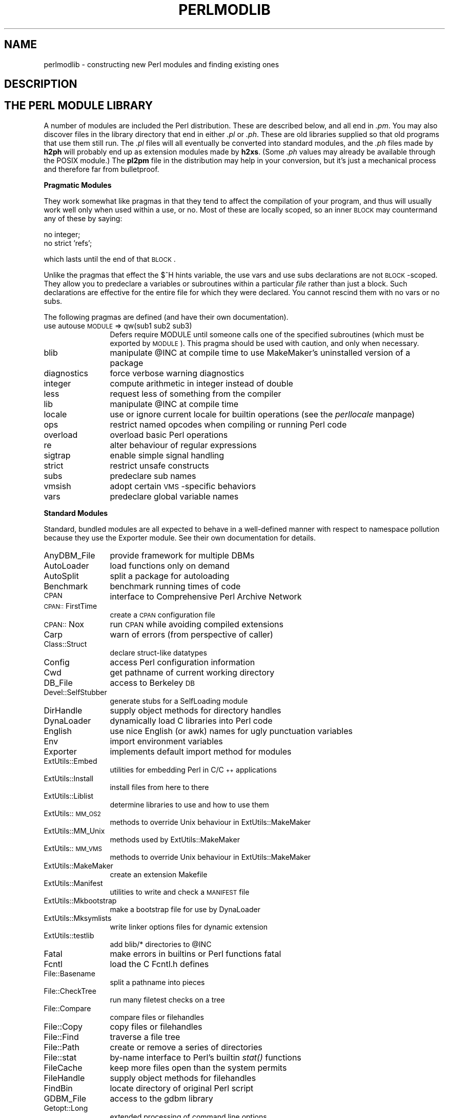 .rn '' }`
''' $RCSfile$$Revision$$Date$
'''
''' $Log$
'''
.de Sh
.br
.if t .Sp
.ne 5
.PP
\fB\\$1\fR
.PP
..
.de Sp
.if t .sp .5v
.if n .sp
..
.de Ip
.br
.ie \\n(.$>=3 .ne \\$3
.el .ne 3
.IP "\\$1" \\$2
..
.de Vb
.ft CW
.nf
.ne \\$1
..
.de Ve
.ft R

.fi
..
'''
'''
'''     Set up \*(-- to give an unbreakable dash;
'''     string Tr holds user defined translation string.
'''     Bell System Logo is used as a dummy character.
'''
.tr \(*W-|\(bv\*(Tr
.ie n \{\
.ds -- \(*W-
.ds PI pi
.if (\n(.H=4u)&(1m=24u) .ds -- \(*W\h'-12u'\(*W\h'-12u'-\" diablo 10 pitch
.if (\n(.H=4u)&(1m=20u) .ds -- \(*W\h'-12u'\(*W\h'-8u'-\" diablo 12 pitch
.ds L" ""
.ds R" ""
'''   \*(M", \*(S", \*(N" and \*(T" are the equivalent of
'''   \*(L" and \*(R", except that they are used on ".xx" lines,
'''   such as .IP and .SH, which do another additional levels of
'''   double-quote interpretation
.ds M" """
.ds S" """
.ds N" """""
.ds T" """""
.ds L' '
.ds R' '
.ds M' '
.ds S' '
.ds N' '
.ds T' '
'br\}
.el\{\
.ds -- \(em\|
.tr \*(Tr
.ds L" ``
.ds R" ''
.ds M" ``
.ds S" ''
.ds N" ``
.ds T" ''
.ds L' `
.ds R' '
.ds M' `
.ds S' '
.ds N' `
.ds T' '
.ds PI \(*p
'br\}
.\"	If the F register is turned on, we'll generate
.\"	index entries out stderr for the following things:
.\"		TH	Title 
.\"		SH	Header
.\"		Sh	Subsection 
.\"		Ip	Item
.\"		X<>	Xref  (embedded
.\"	Of course, you have to process the output yourself
.\"	in some meaninful fashion.
.if \nF \{
.de IX
.tm Index:\\$1\t\\n%\t"\\$2"
..
.nr % 0
.rr F
.\}
.TH PERLMODLIB 1 "perl 5.005, patch 53" "3/Jul/98" "Perl Programmers Reference Guide"
.UC
.if n .hy 0
.if n .na
.ds C+ C\v'-.1v'\h'-1p'\s-2+\h'-1p'+\s0\v'.1v'\h'-1p'
.de CQ          \" put $1 in typewriter font
.ft CW
'if n "\c
'if t \\&\\$1\c
'if n \\&\\$1\c
'if n \&"
\\&\\$2 \\$3 \\$4 \\$5 \\$6 \\$7
'.ft R
..
.\" @(#)ms.acc 1.5 88/02/08 SMI; from UCB 4.2
.	\" AM - accent mark definitions
.bd B 3
.	\" fudge factors for nroff and troff
.if n \{\
.	ds #H 0
.	ds #V .8m
.	ds #F .3m
.	ds #[ \f1
.	ds #] \fP
.\}
.if t \{\
.	ds #H ((1u-(\\\\n(.fu%2u))*.13m)
.	ds #V .6m
.	ds #F 0
.	ds #[ \&
.	ds #] \&
.\}
.	\" simple accents for nroff and troff
.if n \{\
.	ds ' \&
.	ds ` \&
.	ds ^ \&
.	ds , \&
.	ds ~ ~
.	ds ? ?
.	ds ! !
.	ds /
.	ds q
.\}
.if t \{\
.	ds ' \\k:\h'-(\\n(.wu*8/10-\*(#H)'\'\h"|\\n:u"
.	ds ` \\k:\h'-(\\n(.wu*8/10-\*(#H)'\`\h'|\\n:u'
.	ds ^ \\k:\h'-(\\n(.wu*10/11-\*(#H)'^\h'|\\n:u'
.	ds , \\k:\h'-(\\n(.wu*8/10)',\h'|\\n:u'
.	ds ~ \\k:\h'-(\\n(.wu-\*(#H-.1m)'~\h'|\\n:u'
.	ds ? \s-2c\h'-\w'c'u*7/10'\u\h'\*(#H'\zi\d\s+2\h'\w'c'u*8/10'
.	ds ! \s-2\(or\s+2\h'-\w'\(or'u'\v'-.8m'.\v'.8m'
.	ds / \\k:\h'-(\\n(.wu*8/10-\*(#H)'\z\(sl\h'|\\n:u'
.	ds q o\h'-\w'o'u*8/10'\s-4\v'.4m'\z\(*i\v'-.4m'\s+4\h'\w'o'u*8/10'
.\}
.	\" troff and (daisy-wheel) nroff accents
.ds : \\k:\h'-(\\n(.wu*8/10-\*(#H+.1m+\*(#F)'\v'-\*(#V'\z.\h'.2m+\*(#F'.\h'|\\n:u'\v'\*(#V'
.ds 8 \h'\*(#H'\(*b\h'-\*(#H'
.ds v \\k:\h'-(\\n(.wu*9/10-\*(#H)'\v'-\*(#V'\*(#[\s-4v\s0\v'\*(#V'\h'|\\n:u'\*(#]
.ds _ \\k:\h'-(\\n(.wu*9/10-\*(#H+(\*(#F*2/3))'\v'-.4m'\z\(hy\v'.4m'\h'|\\n:u'
.ds . \\k:\h'-(\\n(.wu*8/10)'\v'\*(#V*4/10'\z.\v'-\*(#V*4/10'\h'|\\n:u'
.ds 3 \*(#[\v'.2m'\s-2\&3\s0\v'-.2m'\*(#]
.ds o \\k:\h'-(\\n(.wu+\w'\(de'u-\*(#H)/2u'\v'-.3n'\*(#[\z\(de\v'.3n'\h'|\\n:u'\*(#]
.ds d- \h'\*(#H'\(pd\h'-\w'~'u'\v'-.25m'\f2\(hy\fP\v'.25m'\h'-\*(#H'
.ds D- D\\k:\h'-\w'D'u'\v'-.11m'\z\(hy\v'.11m'\h'|\\n:u'
.ds th \*(#[\v'.3m'\s+1I\s-1\v'-.3m'\h'-(\w'I'u*2/3)'\s-1o\s+1\*(#]
.ds Th \*(#[\s+2I\s-2\h'-\w'I'u*3/5'\v'-.3m'o\v'.3m'\*(#]
.ds ae a\h'-(\w'a'u*4/10)'e
.ds Ae A\h'-(\w'A'u*4/10)'E
.ds oe o\h'-(\w'o'u*4/10)'e
.ds Oe O\h'-(\w'O'u*4/10)'E
.	\" corrections for vroff
.if v .ds ~ \\k:\h'-(\\n(.wu*9/10-\*(#H)'\s-2\u~\d\s+2\h'|\\n:u'
.if v .ds ^ \\k:\h'-(\\n(.wu*10/11-\*(#H)'\v'-.4m'^\v'.4m'\h'|\\n:u'
.	\" for low resolution devices (crt and lpr)
.if \n(.H>23 .if \n(.V>19 \
\{\
.	ds : e
.	ds 8 ss
.	ds v \h'-1'\o'\(aa\(ga'
.	ds _ \h'-1'^
.	ds . \h'-1'.
.	ds 3 3
.	ds o a
.	ds d- d\h'-1'\(ga
.	ds D- D\h'-1'\(hy
.	ds th \o'bp'
.	ds Th \o'LP'
.	ds ae ae
.	ds Ae AE
.	ds oe oe
.	ds Oe OE
.\}
.rm #[ #] #H #V #F C
.SH "NAME"
perlmodlib \- constructing new Perl modules and finding existing ones
.SH "DESCRIPTION"
.SH "THE PERL MODULE LIBRARY"
A number of modules are included the Perl distribution.  These are
described below, and all end in \fI.pm\fR.  You may also discover files in
the library directory that end in either \fI.pl\fR or \fI.ph\fR.  These are old
libraries supplied so that old programs that use them still run.  The
\&\fI.pl\fR files will all eventually be converted into standard modules, and
the \fI.ph\fR files made by \fBh2ph\fR will probably end up as extension modules
made by \fBh2xs\fR.  (Some \fI.ph\fR values may already be available through the
POSIX module.)  The \fBpl2pm\fR file in the distribution may help in your
conversion, but it's just a mechanical process and therefore far from
bulletproof.
.Sh "Pragmatic Modules"
They work somewhat like pragmas in that they tend to affect the compilation of
your program, and thus will usually work well only when used within a
\f(CWuse\fR, or \f(CWno\fR.  Most of these are locally scoped, so an inner \s-1BLOCK\s0
may countermand any of these by saying:
.PP
.Vb 2
\&    no integer;
\&    no strict 'refs';
.Ve
which lasts until the end of that \s-1BLOCK\s0.
.PP
Unlike the pragmas that effect the \f(CW$^H\fR hints variable, the \f(CWuse
vars\fR and \f(CWuse subs\fR declarations are not \s-1BLOCK\s0\-scoped.  They allow
you to predeclare a variables or subroutines within a particular
\fIfile\fR rather than just a block.  Such declarations are effective
for the entire file for which they were declared.  You cannot rescind
them with \f(CWno vars\fR or \f(CWno subs\fR.
.PP
The following pragmas are defined (and have their own documentation).
.Ip "use autouse \s-1MODULE\s0 => qw(sub1 sub2 sub3)" 12
Defers \f(CWrequire MODULE\fR until someone calls one of the specified
subroutines (which must be exported by \s-1MODULE\s0).  This pragma should be
used with caution, and only when necessary.
.Ip "blib" 12
manipulate \f(CW@INC\fR at compile time to use MakeMaker's uninstalled version
of a package
.Ip "diagnostics" 12
force verbose warning diagnostics
.Ip "integer" 12
compute arithmetic in integer instead of double
.Ip "less" 12
request less of something from the compiler
.Ip "lib" 12
manipulate \f(CW@INC\fR at compile time
.Ip "locale" 12
use or ignore current locale for builtin operations (see the \fIperllocale\fR manpage)
.Ip "ops" 12
restrict named opcodes when compiling or running Perl code
.Ip "overload" 12
overload basic Perl operations
.Ip "re" 12
alter behaviour of regular expressions
.Ip "sigtrap" 12
enable simple signal handling
.Ip "strict" 12
restrict unsafe constructs
.Ip "subs" 12
predeclare sub names
.Ip "vmsish" 12
adopt certain \s-1VMS\s0\-specific behaviors
.Ip "vars" 12
predeclare global variable names
.Sh "Standard Modules"
Standard, bundled modules are all expected to behave in a well-defined
manner with respect to namespace pollution because they use the
Exporter module.  See their own documentation for details.
.Ip "AnyDBM_File" 12
provide framework for multiple DBMs
.Ip "AutoLoader" 12
load functions only on demand
.Ip "AutoSplit" 12
split a package for autoloading
.Ip "Benchmark" 12
benchmark running times of code
.Ip "\s-1CPAN\s0" 12
interface to Comprehensive Perl Archive Network
.Ip "\s-1CPAN::\s0FirstTime" 12
create a \s-1CPAN\s0 configuration file
.Ip "\s-1CPAN::\s0Nox" 12
run \s-1CPAN\s0 while avoiding compiled extensions
.Ip "Carp" 12
warn of errors (from perspective of caller)
.Ip "Class::Struct" 12
declare struct-like datatypes
.Ip "Config" 12
access Perl configuration information
.Ip "Cwd" 12
get pathname of current working directory
.Ip "DB_File" 12
access to Berkeley \s-1DB\s0
.Ip "Devel::SelfStubber" 12
generate stubs for a SelfLoading module
.Ip "DirHandle" 12
supply object methods for directory handles
.Ip "DynaLoader" 12
dynamically load C libraries into Perl code
.Ip "English" 12
use nice English (or awk) names for ugly punctuation variables
.Ip "Env" 12
import environment variables
.Ip "Exporter" 12
implements default import method for modules
.Ip "ExtUtils::Embed" 12
utilities for embedding Perl in C/\*(C+ applications
.Ip "ExtUtils::Install" 12
install files from here to there
.Ip "ExtUtils::Liblist" 12
determine libraries to use and how to use them
.Ip "ExtUtils::\s-1MM_OS2\s0" 12
methods to override Unix behaviour in ExtUtils::MakeMaker
.Ip "ExtUtils::MM_Unix" 12
methods used by ExtUtils::MakeMaker
.Ip "ExtUtils::\s-1MM_VMS\s0" 12
methods to override Unix behaviour in ExtUtils::MakeMaker
.Ip "ExtUtils::MakeMaker" 12
create an extension Makefile
.Ip "ExtUtils::Manifest" 12
utilities to write and check a \s-1MANIFEST\s0 file
.Ip "ExtUtils::Mkbootstrap" 12
make a bootstrap file for use by DynaLoader
.Ip "ExtUtils::Mksymlists" 12
write linker options files for dynamic extension
.Ip "ExtUtils::testlib" 12
add blib/* directories to \f(CW@INC\fR
.Ip "Fatal" 12
make errors in builtins or Perl functions fatal
.Ip "Fcntl" 12
load the C Fcntl.h defines
.Ip "File::Basename" 12
split a pathname into pieces
.Ip "File::CheckTree" 12
run many filetest checks on a tree
.Ip "File::Compare" 12
compare files or filehandles
.Ip "File::Copy" 12
copy files or filehandles
.Ip "File::Find" 12
traverse a file tree
.Ip "File::Path" 12
create or remove a series of directories
.Ip "File::stat" 12
by-name interface to Perl's builtin \fIstat()\fR functions
.Ip "FileCache" 12
keep more files open than the system permits
.Ip "FileHandle" 12
supply object methods for filehandles
.Ip "FindBin" 12
locate directory of original Perl script
.Ip "GDBM_File" 12
access to the gdbm library
.Ip "Getopt::Long" 12
extended processing of command line options
.Ip "Getopt::Std" 12
process single-character switches with switch clustering
.Ip "I18N::Collate" 12
compare 8-bit scalar data according to the current locale
.Ip "\s-1IO\s0" 12
load various \s-1IO\s0 modules
.Ip "\s-1IO::\s0File" 12
supply object methods for filehandles
.Ip "\s-1IO::\s0Handle" 12
supply object methods for I/O handles
.Ip "\s-1IO::\s0Pipe" 12
supply object methods for pipes
.Ip "\s-1IO::\s0Seekable" 12
supply seek based methods for I/O objects
.Ip "\s-1IO::\s0Select" 12
\s-1OO\s0 interface to the select system call
.Ip "\s-1IO::\s0Socket" 12
object interface to socket communications
.Ip "\s-1IPC::\s0Open2" 12
open a process for both reading and writing
.Ip "\s-1IPC::\s0Open3" 12
open a process for reading, writing, and error handling
.Ip "Math::BigFloat" 12
arbitrary length float math package
.Ip "Math::BigInt" 12
arbitrary size integer math package
.Ip "Math::Complex" 12
complex numbers and associated mathematical functions
.Ip "Math::Trig" 12
simple interface to parts of Math::Complex for those who
need trigonometric functions only for real numbers
.Ip "NDBM_File" 12
tied access to ndbm files
.Ip "Net::Ping" 12
Hello, anybody home?
.Ip "Net::hostent" 12
by-name interface to Perl's builtin gethost*() functions
.Ip "Net::netent" 12
by-name interface to Perl's builtin getnet*() functions
.Ip "Net::protoent" 12
by-name interface to Perl's builtin getproto*() functions
.Ip "Net::servent" 12
by-name interface to Perl's builtin getserv*() functions
.Ip "Opcode" 12
disable named opcodes when compiling or running Perl code
.Ip "Pod::Text" 12
convert \s-1POD\s0 data to formatted \s-1ASCII\s0 text
.Ip "\s-1POSIX\s0" 12
interface to \s-1IEEE\s0 Standard 1003.1
.Ip "SDBM_File" 12
tied access to sdbm files
.Ip "Safe" 12
compile and execute code in restricted compartments
.Ip "Search::Dict" 12
search for key in dictionary file
.Ip "SelectSaver" 12
save and restore selected file handle
.Ip "SelfLoader" 12
load functions only on demand
.Ip "Shell" 12
run shell commands transparently within Perl
.Ip "Socket" 12
load the C socket.h defines and structure manipulators
.Ip "Symbol" 12
manipulate Perl symbols and their names
.Ip "Sys::Hostname" 12
try every conceivable way to get hostname
.Ip "Sys::Syslog" 12
interface to the Unix \fIsyslog\fR\|(3) calls
.Ip "Term::Cap" 12
termcap interface
.Ip "Term::Complete" 12
word completion module
.Ip "Term::ReadLine" 12
interface to various \f(CWreadline\fR packages
.Ip "Test::Harness" 12
run Perl standard test scripts with statistics
.Ip "Text::Abbrev" 12
create an abbreviation table from a list
.Ip "Text::ParseWords" 12
parse text into an array of tokens
.Ip "Text::Soundex" 12
implementation of the Soundex Algorithm as described by Knuth
.Ip "Text::Tabs" 12
expand and unexpand tabs per the Unix \fIexpand\fR\|(1) and \fIunexpand\fR\|(1)
.Ip "Text::Wrap" 12
line wrapping to form simple paragraphs
.Ip "Tie::Hash" 12
base class definitions for tied hashes
.Ip "Tie::RefHash" 12
base class definitions for tied hashes with references as keys
.Ip "Tie::Scalar" 12
base class definitions for tied scalars
.Ip "Tie::SubstrHash" 12
fixed-table-size, fixed-key-length hashing
.Ip "Time::Local" 12
efficiently compute time from local and \s-1GMT\s0 time
.Ip "Time::gmtime" 12
by-name interface to Perl's builtin \fIgmtime()\fR function
.Ip "Time::localtime" 12
by-name interface to Perl's builtin \fIlocaltime()\fR function
.Ip "Time::tm" 12
internal object used by Time::gmtime and Time::localtime
.Ip "\s-1UNIVERSAL\s0" 12
base class for \s-1ALL\s0 classes (blessed references)
.Ip "User::grent" 12
by-name interface to Perl's builtin getgr*() functions
.Ip "User::pwent" 12
by-name interface to Perl's builtin getpw*() functions
.PP
To find out \fIall\fR the modules installed on your system, including
those without documentation or outside the standard release, do this:
.PP
.Vb 1
\&    % find `perl -e 'print "@INC"'` -name '*.pm' -print
.Ve
They should all have their own documentation installed and accessible via
your system \fIman\fR\|(1) command.  If that fails, try the \fIperldoc\fR program.
.Sh "Extension Modules"
Extension modules are written in C (or a mix of Perl and C) and may be
statically linked or in general are
dynamically loaded into Perl if and when you need them.  Supported
extension modules include the Socket, Fcntl, and \s-1POSIX\s0 modules.
.PP
Many popular C extension modules do not come bundled (at least, not
completely) due to their sizes, volatility, or simply lack of time for
adequate testing and configuration across the multitude of platforms on
which Perl was beta-tested.  You are encouraged to look for them in
\fIarchie\fR\|(1L), the Perl \s-1FAQ\s0 or Meta-\s-1FAQ\s0, the \s-1WWW\s0 page, and even with their
authors before randomly posting asking for their present condition and
disposition.
.SH "CPAN"
CPAN stands for the Comprehensive Perl Archive Network.  This is a globally
replicated collection of all known Perl materials, including hundreds
of unbundled modules.  Here are the major categories of modules:
.Ip "\(bu Language Extensions and Documentation Tools" 5
.Ip "\(bu Development Support" 5
.Ip "\(bu Operating System Interfaces" 5
.Ip "\(bu Networking, Device Control (modems) and InterProcess Communication" 5
.Ip "\(bu Data Types and Data Type Utilities" 5
.Ip "\(bu Database Interfaces" 5
.Ip "\(bu User Interfaces" 5
.Ip "\(bu Interfaces to / Emulations of Other Programming Languages" 5
.Ip "\(bu File Names, File Systems and File Locking (see also File Handles)" 5
.Ip "\(bu String Processing, Language Text Processing, Parsing, and Searching" 5
.Ip "\(bu Option, Argument, Parameter, and Configuration File Processing" 5
.Ip "\(bu Internationalization and Locale" 5
.Ip "\(bu Authentication, Security, and Encryption" 5
.Ip "\(bu World Wide Web, \s-1HTML\s0, \s-1HTTP\s0, \s-1CGI\s0, \s-1MIME\s0" 5
.Ip "\(bu Server and Daemon Utilities" 5
.Ip "\(bu Archiving and Compression" 5
.Ip "\(bu Images, Pixmap and Bitmap Manipulation, Drawing, and Graphing" 5
.Ip "\(bu Mail and Usenet News" 5
.Ip "\(bu Control Flow Utilities (callbacks and exceptions etc)" 5
.Ip "\(bu File Handle and Input/Output Stream Utilities" 5
.Ip "\(bu Miscellaneous Modules" 5
.PP
The registered \s-1CPAN\s0 sites as of this writing include the following.
You should try to choose one close to you:
.Ip "\(bu Africa" 5
.Sp
.Vb 1
\&    South Africa    ftp://ftp.is.co.za/programming/perl/CPAN/
.Ve
.Ip "\(bu Asia" 5
.Sp
.Vb 6
\&    Hong Kong       ftp://ftp.hkstar.com/pub/CPAN/
\&    Japan           ftp://ftp.jaist.ac.jp/pub/lang/perl/CPAN/
\&                    ftp://ftp.lab.kdd.co.jp/lang/perl/CPAN/
\&    South Korea     ftp://ftp.nuri.net/pub/CPAN/
\&    Taiwan          ftp://dongpo.math.ncu.edu.tw/perl/CPAN/
\&                    ftp://ftp.wownet.net/pub2/PERL/
.Ve
.Ip "\(bu Australasia" 5
.Sp
.Vb 2
\&    Australia       ftp://ftp.netinfo.com.au/pub/perl/CPAN/
\&    New Zealand     ftp://ftp.tekotago.ac.nz/pub/perl/CPAN/
.Ve
.Ip "\(bu Europe" 5
.Sp
.Vb 31
\&    Austria         ftp://ftp.tuwien.ac.at/pub/languages/perl/CPAN/
\&    Belgium         ftp://ftp.kulnet.kuleuven.ac.be/pub/mirror/CPAN/
\&    Czech Republic  ftp://sunsite.mff.cuni.cz/Languages/Perl/CPAN/
\&    Denmark         ftp://sunsite.auc.dk/pub/languages/perl/CPAN/
\&    Finland         ftp://ftp.funet.fi/pub/languages/perl/CPAN/
\&    France          ftp://ftp.ibp.fr/pub/perl/CPAN/
\&                    ftp://ftp.pasteur.fr/pub/computing/unix/perl/CPAN/
\&    Germany         ftp://ftp.gmd.de/packages/CPAN/
\&                    ftp://ftp.leo.org/pub/comp/programming/languages/perl/CPAN/
\&                    ftp://ftp.mpi-sb.mpg.de/pub/perl/CPAN/
\&                    ftp://ftp.rz.ruhr-uni-bochum.de/pub/CPAN/
\&                    ftp://ftp.uni-erlangen.de/pub/source/Perl/CPAN/
\&                    ftp://ftp.uni-hamburg.de/pub/soft/lang/perl/CPAN/
\&    Greece          ftp://ftp.ntua.gr/pub/lang/perl/
\&    Hungary         ftp://ftp.kfki.hu/pub/packages/perl/CPAN/
\&    Italy           ftp://cis.utovrm.it/CPAN/
\&    the Netherlands ftp://ftp.cs.ruu.nl/pub/PERL/CPAN/
\&                    ftp://ftp.EU.net/packages/cpan/
\&    Norway          ftp://ftp.uit.no/pub/languages/perl/cpan/
\&    Poland          ftp://ftp.pk.edu.pl/pub/lang/perl/CPAN/
\&                    ftp://sunsite.icm.edu.pl/pub/CPAN/
\&    Portugal        ftp://ftp.ci.uminho.pt/pub/lang/perl/
\&                    ftp://ftp.telepac.pt/pub/CPAN/
\&    Russia          ftp://ftp.sai.msu.su/pub/lang/perl/CPAN/
\&    Slovenia        ftp://ftp.arnes.si/software/perl/CPAN/
\&    Spain           ftp://ftp.etse.urv.es/pub/mirror/perl/
\&                    ftp://ftp.rediris.es/mirror/CPAN/
\&    Sweden          ftp://ftp.sunet.se/pub/lang/perl/CPAN/
\&    UK              ftp://ftp.demon.co.uk/pub/mirrors/perl/CPAN/
\&                    ftp://sunsite.doc.ic.ac.uk/packages/CPAN/
\&                    ftp://unix.hensa.ac.uk/mirrors/perl-CPAN/
.Ve
.Ip "\(bu North America" 5
.Sp
.Vb 17
\&    Ontario         ftp://ftp.utilis.com/public/CPAN/
\&                    ftp://enterprise.ic.gc.ca/pub/perl/CPAN/
\&    Manitoba        ftp://theory.uwinnipeg.ca/pub/CPAN/
\&    California      ftp://ftp.digital.com/pub/plan/perl/CPAN/
\&                    ftp://ftp.cdrom.com/pub/perl/CPAN/
\&    Colorado        ftp://ftp.cs.colorado.edu/pub/perl/CPAN/
\&    Florida         ftp://ftp.cis.ufl.edu/pub/perl/CPAN/
\&    Illinois        ftp://uiarchive.uiuc.edu/pub/lang/perl/CPAN/
\&    Massachusetts   ftp://ftp.iguide.com/pub/mirrors/packages/perl/CPAN/
\&    New York        ftp://ftp.rge.com/pub/languages/perl/
\&    North Carolina  ftp://ftp.duke.edu/pub/perl/
\&    Oklahoma        ftp://ftp.ou.edu/mirrors/CPAN/
\&    Oregon          http://www.perl.org/CPAN/
\&                    ftp://ftp.orst.edu/pub/packages/CPAN/
\&    Pennsylvania    ftp://ftp.epix.net/pub/languages/perl/
\&    Texas           ftp://ftp.sedl.org/pub/mirrors/CPAN/
\&                    ftp://ftp.metronet.com/pub/perl/
.Ve
.Ip "\(bu South America" 5
.Sp
.Vb 1
\&    Chile           ftp://sunsite.dcc.uchile.cl/pub/Lang/perl/CPAN/
.Ve
.PP
For an up-to-date listing of \s-1CPAN\s0 sites,
see \fIhttp://www.perl.com/perl/\s-1CPAN\s0\fR or \fIftp://ftp.perl.com/perl/\fR.
.SH "Modules: Creation, Use, and Abuse"
(The following section is borrowed directly from Tim Bunce's modules
file, available at your nearest CPAN site.)
.PP
Perl implements a class using a package, but the presence of a
package doesn't imply the presence of a class.  A package is just a
namespace.  A class is a package that provides subroutines that can be
used as methods.  A method is just a subroutine that expects, as its
first argument, either the name of a package (for \*(L"static\*(R" methods),
or a reference to something (for \*(L"virtual\*(R" methods).
.PP
A module is a file that (by convention) provides a class of the same
name (sans the .pm), plus an import method in that class that can be
called to fetch exported symbols.  This module may implement some of
its methods by loading dynamic C or \*(C+ objects, but that should be
totally transparent to the user of the module.  Likewise, the module
might set up an AUTOLOAD function to slurp in subroutine definitions on
demand, but this is also transparent.  Only the \fI.pm\fR file is required to
exist.  See the \fIperlsub\fR manpage, the \fIperltoot\fR manpage, and the \fIAutoLoader\fR manpage for details about 
the AUTOLOAD mechanism.
.Sh "Guidelines for Module Creation"
.Ip "Do similar modules already exist in some form?" 4
If so, please try to reuse the existing modules either in whole or
by inheriting useful features into a new class.  If this is not
practical try to get together with the module authors to work on
extending or enhancing the functionality of the existing modules.
A perfect example is the plethora of packages in perl4 for dealing
with command line options.
.Sp
If you are writing a module to expand an already existing set of
modules, please coordinate with the author of the package.  It
helps if you follow the same naming scheme and module interaction
scheme as the original author.
.Ip "Try to design the new module to be easy to extend and reuse." 4
Use blessed references.  Use the two argument form of bless to bless
into the class name given as the first parameter of the constructor,
e.g.,:
.Sp
.Vb 4
\& sub new {
\&        my $class = shift;
\&        return bless {}, $class;
\& }
.Ve
or even this if you'd like it to be used as either a static
or a virtual method.
.Sp
.Vb 5
\& sub new {
\&        my $self  = shift;
\&        my $class = ref($self) || $self;
\&        return bless {}, $class;
\& }
.Ve
Pass arrays as references so more parameters can be added later
(it's also faster).  Convert functions into methods where
appropriate.  Split large methods into smaller more flexible ones.
Inherit methods from other modules if appropriate.
.Sp
Avoid class name tests like: \f(CWdie "Invalid" unless ref $ref eq 'FOO'\fR.
Generally you can delete the \*(L"\f(CWeq 'FOO'\fR\*(R" part with no harm at all.
Let the objects look after themselves! Generally, avoid hard-wired
class names as far as possible.
.Sp
Avoid \f(CW$r->Class::func()\fR where using \f(CW@ISA=qw(... Class ...)\fR and
\f(CW$r->func()\fR would work (see the \fIperlbot\fR manpage for more details).
.Sp
Use autosplit so little used or newly added functions won't be a
burden to programs that don't use them. Add test functions to
the module after _\|_END_\|_ either using AutoSplit or by saying:
.Sp
.Vb 1
\& eval join('',<main::DATA>) || die $@ unless caller();
.Ve
Does your module pass the \*(L'empty subclass\*(R' test? If you say
\*(L"\f(CW@SUBCLASS::ISA = qw(YOURCLASS);\fR\*(R" your applications should be able
to use \s-1SUBCLASS\s0 in exactly the same way as \s-1YOURCLASS\s0.  For example,
does your application still work if you change:  \f(CW$obj = new YOURCLASS;\fR
into: \f(CW$obj = new SUBCLASS;\fR ?
.Sp
Avoid keeping any state information in your packages. It makes it
difficult for multiple other packages to use yours. Keep state
information in objects.
.Sp
Always use \fB\-w\fR. Try to \f(CWuse strict;\fR (or \f(CWuse strict qw(...);\fR).
Remember that you can add \f(CWno strict qw(...);\fR to individual blocks
of code that need less strictness. Always use \fB\-w\fR. Always use \fB\-w\fR!
Follow the guidelines in the \fIperlstyle\fR\|(1) manual.
.Ip "Some simple style guidelines" 4
The perlstyle manual supplied with Perl has many helpful points.
.Sp
Coding style is a matter of personal taste. Many people evolve their
style over several years as they learn what helps them write and
maintain good code.  Here's one set of assorted suggestions that
seem to be widely used by experienced developers:
.Sp
Use underscores to separate words.  It is generally easier to read
\f(CW$var_names_like_this\fR than \f(CW$VarNamesLikeThis\fR, especially for
non-native speakers of English. It's also a simple rule that works
consistently with \s-1VAR_NAMES_LIKE_THIS\s0.
.Sp
Package/Module names are an exception to this rule. Perl informally
reserves lowercase module names for \*(L'pragma\*(R' modules like integer
and strict. Other modules normally begin with a capital letter and
use mixed case with no underscores (need to be short and portable).
.Sp
You may find it helpful to use letter case to indicate the scope
or nature of a variable. For example:
.Sp
.Vb 3
\& $ALL_CAPS_HERE   constants only (beware clashes with Perl vars)
\& $Some_Caps_Here  package-wide global/static
\& $no_caps_here    function scope my() or local() variables
.Ve
Function and method names seem to work best as all lowercase.
e.g., \f(CW$obj->as_string()\fR.
.Sp
You can use a leading underscore to indicate that a variable or
function should not be used outside the package that defined it.
.Ip "Select what to export." 4
Do \s-1NOT\s0 export method names!
.Sp
Do \s-1NOT\s0 export anything else by default without a good reason!
.Sp
Exports pollute the namespace of the module user.  If you must
export try to use \f(CW@EXPORT_OK\fR in preference to \f(CW@EXPORT\fR and avoid
short or common names to reduce the risk of name clashes.
.Sp
Generally anything not exported is still accessible from outside the
module using the ModuleName::item_name (or \f(CW$blessed_ref->method\fR)
syntax.  By convention you can use a leading underscore on names to
indicate informally that they are \*(L'internal\*(R' and not for public use.
.Sp
(It is actually possible to get private functions by saying:
\f(CWmy $subref = sub { ... };  &$subref;\fR.  But there's no way to call that
directly as a method, because a method must have a name in the symbol
table.)
.Sp
As a general rule, if the module is trying to be object oriented
then export nothing. If it's just a collection of functions then
\f(CW@EXPORT_OK\fR anything but use \f(CW@EXPORT\fR with caution.
.Ip "Select a name for the module." 4
This name should be as descriptive, accurate, and complete as
possible.  Avoid any risk of ambiguity. Always try to use two or
more whole words.  Generally the name should reflect what is special
about what the module does rather than how it does it.  Please use
nested module names to group informally or categorize a module.
There should be a very good reason for a module not to have a nested name.
Module names should begin with a capital letter.
.Sp
Having 57 modules all called Sort will not make life easy for anyone
(though having 23 called Sort::Quick is only marginally better :\-).
Imagine someone trying to install your module alongside many others.
If in any doubt ask for suggestions in comp.lang.perl.misc.
.Sp
If you are developing a suite of related modules/classes it's good
practice to use nested classes with a common prefix as this will
avoid namespace clashes. For example: Xyz::Control, Xyz::View,
Xyz::Model etc. Use the modules in this list as a naming guide.
.Sp
If adding a new module to a set, follow the original author's
standards for naming modules and the interface to methods in
those modules.
.Sp
To be portable each component of a module name should be limited to
11 characters. If it might be used on \s-1MS\s0\-\s-1DOS\s0 then try to ensure each is
unique in the first 8 characters. Nested modules make this easier.
.Ip "Have you got it right?" 4
How do you know that you've made the right decisions? Have you
picked an interface design that will cause problems later? Have
you picked the most appropriate name? Do you have any questions?
.Sp
The best way to know for sure, and pick up many helpful suggestions,
is to ask someone who knows. Comp.lang.perl.misc is read by just about
all the people who develop modules and it's the best place to ask.
.Sp
All you need to do is post a short summary of the module, its
purpose and interfaces. A few lines on each of the main methods is
probably enough. (If you post the whole module it might be ignored
by busy people \- generally the very people you want to read it!)
.Sp
Don't worry about posting if you can't say when the module will be
ready \- just say so in the message. It might be worth inviting
others to help you, they may be able to complete it for you!
.Ip "\s-1README\s0 and other Additional Files." 4
It's well known that software developers usually fully document the
software they write. If, however, the world is in urgent need of
your software and there is not enough time to write the full
documentation please at least provide a \s-1README\s0 file containing:
.Ip "\(bu A description of the module/package/extension etc." 14
.Ip "\(bu A copyright notice \- see below." 14
.Ip "\(bu Prerequisites \- what else you may need to have." 14
.Ip "\(bu How to build it \- possible changes to Makefile.\s-1PL\s0 etc." 14
.Ip "\(bu How to install it." 14
.Ip "\(bu Recent changes in this release, especially incompatibilities" 14
.Ip "\(bu Changes / enhancements you plan to make in the future." 14
.Sp
If the \s-1README\s0 file seems to be getting too large you may wish to
split out some of the sections into separate files: \s-1INSTALL\s0,
Copying, ToDo etc.
.Ip "Adding a Copyright Notice." 8
How you choose to license your work is a personal decision.
The general mechanism is to assert your Copyright and then make
a declaration of how others may copy/use/modify your work.
.Sp
Perl, for example, is supplied with two types of licence: The \s-1GNU\s0
\s-1GPL\s0 and The Artistic Licence (see the files \s-1README\s0, Copying, and
Artistic).  Larry has good reasons for \s-1NOT\s0 just using the \s-1GNU\s0 \s-1GPL\s0.
.Sp
My personal recommendation, out of respect for Larry, Perl, and the
Perl community at large is to state something simply like:
.Sp
.Vb 3
\& Copyright (c) 1995 Your Name. All rights reserved.
\& This program is free software; you can redistribute it and/or
\& modify it under the same terms as Perl itself.
.Ve
This statement should at least appear in the \s-1README\s0 file. You may
also wish to include it in a Copying file and your source files.
Remember to include the other words in addition to the Copyright.
.Ip "Give the module a version/issue/release number." 8
To be fully compatible with the Exporter and MakeMaker modules you
should store your module's version number in a non-my package
variable called \f(CW$VERSION\fR.  This should be a floating point
number with at least two digits after the decimal (i.e., hundredths,
e.g, \f(CW$VERSION = "0.01"\fR).  Don't use a \*(L"1.3.2\*(R" style version.
See Exporter.pm in Perl5.001m or later for details.
.Sp
It may be handy to add a function or method to retrieve the number.
Use the number in announcements and archive file names when
releasing the module (ModuleName-1.02.tar.Z).
See perldoc ExtUtils::MakeMaker.pm for details.
.Ip "How to release and distribute a module." 8
It's good idea to post an announcement of the availability of your
module (or the module itself if small) to the comp.lang.perl.announce
Usenet newsgroup.  This will at least ensure very wide once-off
distribution.
.Sp
If possible you should place the module into a major ftp archive and
include details of its location in your announcement.
.Sp
Some notes about ftp archives: Please use a long descriptive file
name that includes the version number. Most incoming directories
will not be readable/listable, i.e., you won't be able to see your
file after uploading it. Remember to send your email notification
message as soon as possible after uploading else your file may get
deleted automatically. Allow time for the file to be processed
and/or check the file has been processed before announcing its
location.
.Sp
\s-1FTP\s0 Archives for Perl Modules:
.Sp
Follow the instructions and links on
.Sp
.Vb 1
\&   http://franz.ww.tu-berlin.de/modulelist
.Ve
or upload to one of these sites:
.Sp
.Vb 2
\&   ftp://franz.ww.tu-berlin.de/incoming
\&   ftp://ftp.cis.ufl.edu/incoming
.Ve
and notify <\fIupload@franz.ww.tu-berlin.de\fR>.
.Sp
By using the \s-1WWW\s0 interface you can ask the Upload Server to mirror
your modules from your ftp or \s-1WWW\s0 site into your own directory on
\s-1CPAN\s0!
.Sp
Please remember to send me an updated entry for the Module list!
.Ip "Take care when changing a released module." 8
Always strive to remain compatible with previous released versions.
Otherwise try to add a mechanism to revert to the
old behaviour if people rely on it. Document incompatible changes.
.Sh "Guidelines for Converting Perl 4 Library Scripts into Modules"
.Ip "There is no requirement to convert anything." 4
If it ain't broke, don't fix it! Perl 4 library scripts should
continue to work with no problems. You may need to make some minor
changes (like escaping non-array @'s in double quoted strings) but
there is no need to convert a .pl file into a Module for just that.
.Ip "Consider the implications." 4
All Perl applications that make use of the script will need to
be changed (slightly) if the script is converted into a module.  Is
it worth it unless you plan to make other changes at the same time?
.Ip "Make the most of the opportunity." 4
If you are going to convert the script to a module you can use the
opportunity to redesign the interface. The \*(L'Guidelines for Module
Creation\*(R' above include many of the issues you should consider.
.Ip "The pl2pm utility will get you started." 4
This utility will read *.pl files (given as parameters) and write
corresponding *.pm files. The pl2pm utilities does the following:
.Ip "\(bu Adds the standard Module prologue lines" 14
.Ip "\(bu Converts package specifiers from \*(N' to ::" 14
.Ip "\(bu Converts die(...) to croak(...)" 14
.Ip "\(bu Several other minor changes" 14
.Sp
Being a mechanical process pl2pm is not bullet proof. The converted
code will need careful checking, especially any package statements.
Don't delete the original .pl file till the new .pm one works!
.Sh "Guidelines for Reusing Application Code"
.Ip "Complete applications rarely belong in the Perl Module Library." 4
.Ip "Many applications contain some Perl code that could be reused." 4
Help save the world! Share your code in a form that makes it easy
to reuse.
.Ip "Break-out the reusable code into one or more separate module files." 4
.Ip "Take the opportunity to reconsider and redesign the interfaces." 4
.Ip "In some cases the \*(N'application\*(T' can then be reduced to a small" 4
fragment of code built on top of the reusable modules. In these cases
the application could invoked as:
.Sp
.Vb 3
\&     % perl -e 'use Module::Name; method(@ARGV)' ...
\&or
\&     % perl -mModule::Name ...    (in perl5.002 or higher)
.Ve
.SH "NOTE"
Perl does not enforce private and public parts of its modules as you may
have been used to in other languages like \*(C+, Ada, or Modula-17.  Perl
doesn't have an infatuation with enforced privacy.  It would prefer
that you stayed out of its living room because you weren't invited, not
because it has a shotgun.
.PP
The module and its user have a contract, part of which is common law,
and part of which is \*(L"written\*(R".  Part of the common law contract is
that a module doesn't pollute any namespace it wasn't asked to.  The
written contract for the module (A.K.A. documentation) may make other
provisions.  But then you know when you \f(CWuse RedefineTheWorld\fR that
you're redefining the world and willing to take the consequences.

.rn }` ''
.IX Title "PERLMODLIB 1"
.IX Name "perlmodlib - constructing new Perl modules and finding existing ones"

.IX Header "NAME"

.IX Header "DESCRIPTION"

.IX Header "THE PERL MODULE LIBRARY"

.IX Subsection "Pragmatic Modules"

.IX Item "use autouse \s-1MODULE\s0 => qw(sub1 sub2 sub3)"

.IX Item "blib"

.IX Item "diagnostics"

.IX Item "integer"

.IX Item "less"

.IX Item "lib"

.IX Item "locale"

.IX Item "ops"

.IX Item "overload"

.IX Item "re"

.IX Item "sigtrap"

.IX Item "strict"

.IX Item "subs"

.IX Item "vmsish"

.IX Item "vars"

.IX Subsection "Standard Modules"

.IX Item "AnyDBM_File"

.IX Item "AutoLoader"

.IX Item "AutoSplit"

.IX Item "Benchmark"

.IX Item "\s-1CPAN\s0"

.IX Item "\s-1CPAN::\s0FirstTime"

.IX Item "\s-1CPAN::\s0Nox"

.IX Item "Carp"

.IX Item "Class::Struct"

.IX Item "Config"

.IX Item "Cwd"

.IX Item "DB_File"

.IX Item "Devel::SelfStubber"

.IX Item "DirHandle"

.IX Item "DynaLoader"

.IX Item "English"

.IX Item "Env"

.IX Item "Exporter"

.IX Item "ExtUtils::Embed"

.IX Item "ExtUtils::Install"

.IX Item "ExtUtils::Liblist"

.IX Item "ExtUtils::\s-1MM_OS2\s0"

.IX Item "ExtUtils::MM_Unix"

.IX Item "ExtUtils::\s-1MM_VMS\s0"

.IX Item "ExtUtils::MakeMaker"

.IX Item "ExtUtils::Manifest"

.IX Item "ExtUtils::Mkbootstrap"

.IX Item "ExtUtils::Mksymlists"

.IX Item "ExtUtils::testlib"

.IX Item "Fatal"

.IX Item "Fcntl"

.IX Item "File::Basename"

.IX Item "File::CheckTree"

.IX Item "File::Compare"

.IX Item "File::Copy"

.IX Item "File::Find"

.IX Item "File::Path"

.IX Item "File::stat"

.IX Item "FileCache"

.IX Item "FileHandle"

.IX Item "FindBin"

.IX Item "GDBM_File"

.IX Item "Getopt::Long"

.IX Item "Getopt::Std"

.IX Item "I18N::Collate"

.IX Item "\s-1IO\s0"

.IX Item "\s-1IO::\s0File"

.IX Item "\s-1IO::\s0Handle"

.IX Item "\s-1IO::\s0Pipe"

.IX Item "\s-1IO::\s0Seekable"

.IX Item "\s-1IO::\s0Select"

.IX Item "\s-1IO::\s0Socket"

.IX Item "\s-1IPC::\s0Open2"

.IX Item "\s-1IPC::\s0Open3"

.IX Item "Math::BigFloat"

.IX Item "Math::BigInt"

.IX Item "Math::Complex"

.IX Item "Math::Trig"

.IX Item "NDBM_File"

.IX Item "Net::Ping"

.IX Item "Net::hostent"

.IX Item "Net::netent"

.IX Item "Net::protoent"

.IX Item "Net::servent"

.IX Item "Opcode"

.IX Item "Pod::Text"

.IX Item "\s-1POSIX\s0"

.IX Item "SDBM_File"

.IX Item "Safe"

.IX Item "Search::Dict"

.IX Item "SelectSaver"

.IX Item "SelfLoader"

.IX Item "Shell"

.IX Item "Socket"

.IX Item "Symbol"

.IX Item "Sys::Hostname"

.IX Item "Sys::Syslog"

.IX Item "Term::Cap"

.IX Item "Term::Complete"

.IX Item "Term::ReadLine"

.IX Item "Test::Harness"

.IX Item "Text::Abbrev"

.IX Item "Text::ParseWords"

.IX Item "Text::Soundex"

.IX Item "Text::Tabs"

.IX Item "Text::Wrap"

.IX Item "Tie::Hash"

.IX Item "Tie::RefHash"

.IX Item "Tie::Scalar"

.IX Item "Tie::SubstrHash"

.IX Item "Time::Local"

.IX Item "Time::gmtime"

.IX Item "Time::localtime"

.IX Item "Time::tm"

.IX Item "\s-1UNIVERSAL\s0"

.IX Item "User::grent"

.IX Item "User::pwent"

.IX Subsection "Extension Modules"

.IX Header "CPAN"

.IX Item "\(bu Language Extensions and Documentation Tools"

.IX Item "\(bu Development Support"

.IX Item "\(bu Operating System Interfaces"

.IX Item "\(bu Networking, Device Control (modems) and InterProcess Communication"

.IX Item "\(bu Data Types and Data Type Utilities"

.IX Item "\(bu Database Interfaces"

.IX Item "\(bu User Interfaces"

.IX Item "\(bu Interfaces to / Emulations of Other Programming Languages"

.IX Item "\(bu File Names, File Systems and File Locking (see also File Handles)"

.IX Item "\(bu String Processing, Language Text Processing, Parsing, and Searching"

.IX Item "\(bu Option, Argument, Parameter, and Configuration File Processing"

.IX Item "\(bu Internationalization and Locale"

.IX Item "\(bu Authentication, Security, and Encryption"

.IX Item "\(bu World Wide Web, \s-1HTML\s0, \s-1HTTP\s0, \s-1CGI\s0, \s-1MIME\s0"

.IX Item "\(bu Server and Daemon Utilities"

.IX Item "\(bu Archiving and Compression"

.IX Item "\(bu Images, Pixmap and Bitmap Manipulation, Drawing, and Graphing"

.IX Item "\(bu Mail and Usenet News"

.IX Item "\(bu Control Flow Utilities (callbacks and exceptions etc)"

.IX Item "\(bu File Handle and Input/Output Stream Utilities"

.IX Item "\(bu Miscellaneous Modules"

.IX Item "\(bu Africa"

.IX Item "\(bu Asia"

.IX Item "\(bu Australasia"

.IX Item "\(bu Europe"

.IX Item "\(bu North America"

.IX Item "\(bu South America"

.IX Header "Modules: Creation, Use, and Abuse"

.IX Subsection "Guidelines for Module Creation"

.IX Item "Do similar modules already exist in some form?"

.IX Item "Try to design the new module to be easy to extend and reuse."

.IX Item "Some simple style guidelines"

.IX Item "Select what to export."

.IX Item "Select a name for the module."

.IX Item "Have you got it right?"

.IX Item "\s-1README\s0 and other Additional Files."

.IX Item "\(bu A description of the module/package/extension etc."

.IX Item "\(bu A copyright notice \- see below."

.IX Item "\(bu Prerequisites \- what else you may need to have."

.IX Item "\(bu How to build it \- possible changes to Makefile.\s-1PL\s0 etc."

.IX Item "\(bu How to install it."

.IX Item "\(bu Recent changes in this release, especially incompatibilities"

.IX Item "\(bu Changes / enhancements you plan to make in the future."

.IX Item "Adding a Copyright Notice."

.IX Item "Give the module a version/issue/release number."

.IX Item "How to release and distribute a module."

.IX Item "Take care when changing a released module."

.IX Subsection "Guidelines for Converting Perl 4 Library Scripts into Modules"

.IX Item "There is no requirement to convert anything."

.IX Item "Consider the implications."

.IX Item "Make the most of the opportunity."

.IX Item "The pl2pm utility will get you started."

.IX Item "\(bu Adds the standard Module prologue lines"

.IX Item "\(bu Converts package specifiers from \*(N' to ::"

.IX Item "\(bu Converts die(...) to croak(...)"

.IX Item "\(bu Several other minor changes"

.IX Subsection "Guidelines for Reusing Application Code"

.IX Item "Complete applications rarely belong in the Perl Module Library."

.IX Item "Many applications contain some Perl code that could be reused."

.IX Item "Break-out the reusable code into one or more separate module files."

.IX Item "Take the opportunity to reconsider and redesign the interfaces."

.IX Item "In some cases the \*(N'application\*(T' can then be reduced to a small"

.IX Header "NOTE"

